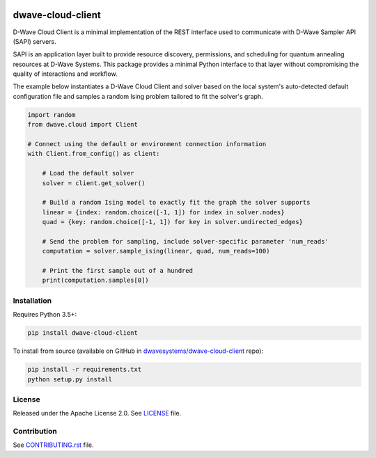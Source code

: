 .. image:: https://badge.fury.io/py/dwave-cloud-client.svg
    :target: https://badge.fury.io/py/dwave-cloud-client
    :alt: Last version on PyPI

.. image:: https://travis-ci.org/dwavesystems/dwave-cloud-client.svg?branch=master
    :target: https://travis-ci.org/dwavesystems/dwave-cloud-client
    :alt: Linux/Mac build status

.. image:: https://ci.appveyor.com/api/projects/status/6a2wjq9xtgtr2t2c/branch/master?svg=true
    :target: https://ci.appveyor.com/project/dwave-adtt/dwave-cloud-client/branch/master
    :alt: Windows build status

.. image:: https://codecov.io/gh/dwavesystems/dwave-cloud-client/branch/master/graph/badge.svg
    :target: https://codecov.io/gh/dwavesystems/dwave-cloud-client
    :alt: Coverage report

.. image:: https://readthedocs.com/projects/d-wave-systems-dwave-cloud-client/badge/?version=latest
    :target: https://docs.ocean.dwavesys.com/projects/cloud-client/en/latest/?badge=latest
    :alt: Documentation Status

.. index-start-marker

==================
dwave-cloud-client
==================

D-Wave Cloud Client is a minimal implementation of the REST interface used to
communicate with D-Wave Sampler API (SAPI) servers.

SAPI is an application layer built to provide resource discovery, permissions,
and scheduling for quantum annealing resources at D-Wave Systems.
This package provides a minimal Python interface to that layer without
compromising the quality of interactions and workflow.

The example below instantiates a D-Wave Cloud Client and solver based on the local
system's auto-detected default configuration file and samples a random Ising problem
tailored to fit the solver's graph.

.. code-block:: python

    import random
    from dwave.cloud import Client

    # Connect using the default or environment connection information
    with Client.from_config() as client:

        # Load the default solver
        solver = client.get_solver()

        # Build a random Ising model to exactly fit the graph the solver supports
        linear = {index: random.choice([-1, 1]) for index in solver.nodes}
        quad = {key: random.choice([-1, 1]) for key in solver.undirected_edges}

        # Send the problem for sampling, include solver-specific parameter 'num_reads'
        computation = solver.sample_ising(linear, quad, num_reads=100)

        # Print the first sample out of a hundred
        print(computation.samples[0])

.. index-end-marker


Installation
------------

.. installation-start-marker

Requires Python 3.5+:

.. code-block:: bash

    pip install dwave-cloud-client

To install from source (available on GitHub in `dwavesystems/dwave-cloud-client`_ repo):

.. code-block:: bash

    pip install -r requirements.txt
    python setup.py install

.. _`dwavesystems/dwave-cloud-client`: https://github.com/dwavesystems/dwave-cloud-client

.. installation-end-marker


License
-------

Released under the Apache License 2.0. See `<LICENSE>`_ file.


Contribution
------------

See `<CONTRIBUTING.rst>`_ file.
